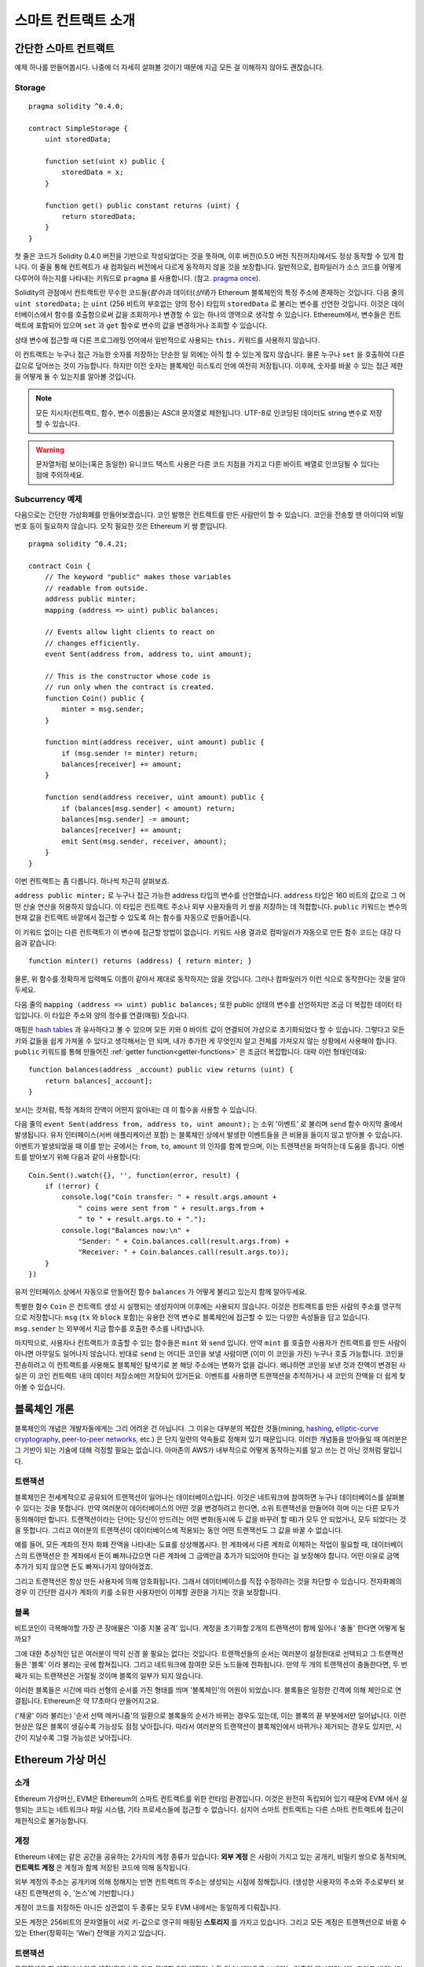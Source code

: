 ###############################
스마트 컨트랙트 소개
###############################

.. _simple-smart-contract:

***********************
간단한 스마트 컨트랙트
***********************

예제 하나를 만들어봅시다.
나중에 더 자세히 살펴볼 것이기 때문에 지금 모든 걸 이해하지 않아도 괜찮습니다.

Storage
=======

::

    pragma solidity ^0.4.0;

    contract SimpleStorage {
        uint storedData;

        function set(uint x) public {
            storedData = x;
        }

        function get() public constant returns (uint) {
            return storedData;
        }
    }

첫 줄은 코드가 Solidity 0.4.0 버전을 기반으로 작성되었다는 것을 뜻하며,
이후 버전(0.5.0 버전 직전까지)에서도 정상 동작할 수 있게 합니다.
이 줄을 통해 컨트랙트가 새 컴파일러 버전에서 다르게 동작하지 않을 것을 보장합니다.
일반적으로, 컴파일러가 소스 코드를 어떻게 다루어야 하는지를 나타내는 키워드로 ``pragma`` 를 사용합니다.
(참고. `pragma once <https://en.wikipedia.org/wiki/Pragma_once>`_).

Solidity의 관점에서 컨트랙트란 무수한 코드들(*함수*)과 데이터(*상태*)가 Ethereum 블록체인의 특정 주소에 존재하는 것입니다.
다음 줄의 ``uint storedData;`` 는 ``uint`` (256 비트의 부호없는 양의 정수) 타입의 ``storedData`` 로 불리는 변수를 선언한 것입니다.
이것은 데이터베이스에서 함수를 호출함으로써 값을 조회하거나 변경할 수 있는 하나의 영역으로 생각할 수 있습니다.
Ethereum에서, 변수들은 컨트랙트에 포함되어 있으며 ``set`` 과 ``get`` 함수로 변수의 값을 변경하거나 조회할 수 있습니다.

상태 변수에 접근할 때 다른 프로그래밍 언어에서 일반적으로 사용되는 ``this.`` 키워드를 사용하지 않습니다.

이 컨트랙트는 누구나 접근 가능한 숫자를 저장하는 단순한 일 외에는 아직 할 수 있는게 많지 않습니다.
물론 누구나 ``set`` 을 호출하여 다른 값으로 덮어쓰는 것이 가능합니다. 하지만 이전 숫자는 블록체인 히스토리 안에 여전히 저장됩니다.
이후에, 숫자를 바꿀 수 있는 접근 제한을 어떻게 둘 수 있는지를 알아볼 것입니다.

.. note::
    모든 지시자(컨트랙트, 함수, 변수 이름들)는 ASCII 문자열로 제한됩니다. UTF-8로 인코딩된 데이터도 string 변수로 저장할 수 있습니다.

.. warning::
    문자열처럼 보이는(혹은 동일한) 유니코드 텍스트 사용은 다른 코드 지점을 가지고 다른 바이트 배열로 인코딩될 수 있다는 점에 주의하세요.

.. index:: ! subcurrency

Subcurrency 예제
===================

다음으로는 간단한 가상화폐를 만들어보겠습니다.
코인 발행은 컨트랙트를 만든 사람만이 할 수 있습니다.
코인을 전송할 땐 아이디와 비밀번호 등이 필요하지 않습니다. 오직 필요한 것은 Ethereum 키 쌍 뿐입니다.

::

    pragma solidity ^0.4.21;

    contract Coin {
        // The keyword "public" makes those variables
        // readable from outside.
        address public minter;
        mapping (address => uint) public balances;

        // Events allow light clients to react on
        // changes efficiently.
        event Sent(address from, address to, uint amount);

        // This is the constructor whose code is
        // run only when the contract is created.
        function Coin() public {
            minter = msg.sender;
        }

        function mint(address receiver, uint amount) public {
            if (msg.sender != minter) return;
            balances[receiver] += amount;
        }

        function send(address receiver, uint amount) public {
            if (balances[msg.sender] < amount) return;
            balances[msg.sender] -= amount;
            balances[receiver] += amount;
            emit Sent(msg.sender, receiver, amount);
        }
    }

이번 컨트랙트는 좀 다릅니다. 하나씩 차근히 살펴보죠.

``address public minter;`` 로 누구나 접근 가능한 address 타입의 변수를 선언했습니다.
``address`` 타입은 160 비트의 값으로 그 어떤 산술 연산을 허용하지 않습니다.
이 타입은 컨트랙트 주소나 외부 사용자들의 키 쌍을 저장하는 데 적합합니다.
``public`` 키워드는 변수의 현재 값을 컨트랙트 바깥에서 접근할 수 있도록 하는 함수를 자동으로 만들어줍니다.

이 키워드 없이는 다른 컨트랙트가 이 변수에 접근할 방법이 없습니다.
키워드 사용 결과로 컴파일러가 자동으로 만든 함수 코드는 대강 다음과 같습니다::

    function minter() returns (address) { return minter; }

물론, 위 함수를 정확하게 입력해도 이름이 같아서 제대로 동작하지는 않을 것입니다.
그러나 컴파일러가 이런 식으로 동작한다는 것을 알아두세요.

.. index:: mapping

다음 줄의 ``mapping (address => uint) public balances;`` 또한 public 상태의 변수를 선언하지만 조금 더 복잡한 데이터 타입입니다. 이 타입은 주소와 양의 정수를 연결(매핑) 짓습니다.

매핑은 `hash tables <https://en.wikipedia.org/wiki/Hash_table>`_ 과 유사하다고 볼 수 있으며 모든 키와 0 바이트 값이 연결되어 가상으로 초기화되었다 할 수 있습니다.
그렇다고 모든 키와 값들을 쉽게 가져올 수 있다고 생각해서는 안 되며, 내가 추가한 게 무엇인지 알고 전체를 가져오지 않는 상황에서 사용해야 합니다.
``public`` 키워드를 통해 만들어진 :ref:`getter function<getter-functions>` 은 조금더 복잡합니다. 대략 이런 형태인데요::


    function balances(address _account) public view returns (uint) {
        return balances[_account];
    }

보시는 것처럼, 특정 계좌의 잔액이 어떤지 알아내는 데 이 함수을 사용할 수 있습니다.

.. index:: event

다음 줄의 ``event Sent(address from, address to, uint amount);`` 는 소위 '이벤트' 로 불리며 ``send`` 함수 마지막 줄에서 발생됩니다.
유저 인터페이스(서버 애플리케이션 포함) 는 블록체인 상에서 발생한 이벤트들을 큰 비용을 들이지 않고 받아볼 수 있습니다.
이벤트가 발생되었을 때 이를 받는 곳에서는 ``from``, ``to``, ``amount`` 의 인자를 함께 받으며, 이는 트랜잭션을 파악하는데 도움을 줍니다. 이벤트를 받아보기 위해 다음과 같이 사용합니다::

    Coin.Sent().watch({}, '', function(error, result) {
        if (!error) {
            console.log("Coin transfer: " + result.args.amount +
                " coins were sent from " + result.args.from +
                " to " + result.args.to + ".");
            console.log("Balances now:\n" +
                "Sender: " + Coin.balances.call(result.args.from) +
                "Receiver: " + Coin.balances.call(result.args.to));
        }
    })

유저 인터페이스 상에서 자동으로 만들어진 함수 ``balances`` 가 어떻게 불리고 있는지 함께 알아두세요.

.. index:: coin

특별한 함수 ``Coin`` 은 컨트랙트 생성 시 실행되는 생성자이며 이후에는 사용되지 않습니다.
이것은 컨트랙트를 만든 사람의 주소를 영구적으로 저장합니다: ``msg`` (``tx`` 와 ``block`` 포함)는 유용한 전역 변수로 블록체인에 접근할 수 있는 다양한 속성들을 담고 있습니다. ``msg.sender`` 는 외부에서 지금 함수를 호출한 주소를 나타냅니다.

마지막으로, 사용자나 컨트랙트가 호출할 수 있는 함수들은 ``mint`` 와 ``send`` 입니다.
만약 ``mint`` 를 호출한 사용자가 컨트랙트를 만든 사람이 아니면 아무일도 일어나지 않습니다.
반대로 ``send`` 는 어디든 코인을 보낼 사람이면 (이미 이 코인을 가진) 누구나 호출 가능합니다.
코인을 전송하려고 이 컨트랙트를 사용해도 블록체인 탐색기로 본 해당 주소에는 변화가 없을 겁니다.
왜냐하면 코인을 보낸 것과 잔액이 변경된 사실은 이 코인 컨트랙트 내의 데이터 저장소에만 저장되어 있거든요.
이벤트를 사용하면 트랜잭션을 추적하거나 새 코인의 잔액을 더 쉽게 찾아볼 수 있습니다.

.. _blockchain-basics:

*****************
블록체인 개론
*****************

블록체인의 개념은 개발자들에게는 그리 어려운 건 아닙니다. 그 이유는 대부분의 복잡한 것들(mining, `hashing <https://en.wikipedia.org/wiki/Cryptographic_hash_function>`_, `elliptic-curve cryptography <https://en.wikipedia.org/wiki/Elliptic_curve_cryptography>`_, `peer-to-peer networks <https://en.wikipedia.org/wiki/Peer-to-peer>`_, etc.) 은 단지 일련의 약속들로 정해져 있기 때문입니다.
이러한 개념들을 받아들일 때 여러분은 그 기반이 되는 기술에 대해 걱정할 필요는 없습니다. 아마존의 AWS가 내부적으로 어떻게 동작하는지를 알고 쓰는 건 아닌 것처럼 말입니다.

.. index:: transaction

트랜잭션
============

블록체인은 전세계적으로 공유되어 트랜잭션이 일어나는 데이터베이스입니다.
이것은 네트워크에 참여하면 누구나 데이터베이스를 살펴볼 수 있다는 것을 뜻합니다.
만약 여러분이 데이터베이스의 어떤 것을 변경하려고 한다면, 소위 트랜잭션을 만들어야 하며 이는 다른 모두가 동의해야만 합니다.
트랜잭션이라는 단어는 당신이 만드려는 어떤 변화(동시에 두 값을 바꾸려 할 때)가 모두 안 되었거나, 모두 되었다는 것을 뜻합니다.
그리고 여러분의 트랜잭션이 데이터베이스에 적용되는 동안 어떤 트랜잭션도 그 값을 바꿀 수 없습니다.

예를 들어, 모든 계좌의 전자 화폐 잔액을 나타내는 도표를 상상해봅시다.
한 계좌에서 다른 계좌로 이체하는 작업이 필요할 때, 데이터베이스의 트랜잭션은 한 계좌에서 돈이 빠져나갔으면 다른 계좌에 그 금액만큼 추가가 되있어야 한다는 걸 보장해야 합니다.
어떤 이유로 금액 추가가 되지 않으면 돈도 빠져나가지 않아야겠죠.

그리고 트랜잭션은 항상 만든 사용자에 의해 암호화됩니다.
그래서 데이터베이스를 직접 수정하려는 것을 차단할 수 있습니다.
전자화폐의 경우 이 간단한 검사가 계좌의 키를 소유한 사용자만이 이체할 권한을 가지는 것을 보장합니다.

.. index:: ! block

블록
======

비트코인이 극복해야할 가장 큰 장애물은 '이중 지불 공격' 입니다.
계정을 초기화할 2개의 트랜잭션이 함께 일어나 '충돌' 한다면 어떻게 될까요?

그에 대한 추상적인 답은 여러분이 딱히 신경 쓸 필요는 없다는 것입니다.
트랜잭션들의 순서는 여러분이 설정한대로 선택되고 그 트랜잭션들은 '블록' 이라 불리는 곳에 합쳐집니다.
그리고 네트워크에 참여한 모든 노드들에 전파됩니다.
만약 두 개의 트랜잭션이 충돌한다면, 두 번째가 되는 트랜잭션은 거절될 것이며 블록의 일부가 되지 않습니다.

이러한 블록들은 시간에 따라 선형의 순서를 가진 형태를 띄며 '블록체인'의 어원이 되었습니다.
블록들은 일정한 간격에 의해 체인으로 연결됩니다. Ethereum은 약 17초마다 만들어지고요.

('채굴' 이라 불리는) '순서 선택 메커니즘'의 일환으로 블록들의 순서가 바뀌는 경우도 있는데, 이는 블록의 끝 부분에서만 일어납니다.
이런 현상은 많은 블록이 생길수록 가능성도 점점 낮아집니다.
따라서 여러분의 트랜잭션이 블록체인에서 바뀌거나 제거되는 경우도 있지만, 시간이 지날수록 그럴 가능성은 낮아집니다.

.. _the-ethereum-virtual-machine:

.. index:: !evm, ! ethereum virtual machine

****************************
Ethereum 가상 머신
****************************

소개
========

Ethereum 가상머신, EVM은 Ethereum의 스마트 컨트랙트를 위한 런타임 환경입니다.
이것은 완전히 독립되어 있기 때문에 EVM 에서 실행되는 코드는 네트워크나 파일 시스템, 기타 프로세스들에 접근할 수 없습니다.
심지어 스마트 컨트랙트는 다른 스마트 컨트랙트에 접근이 제한적으로 불가능합니다.

.. index:: ! account, address, storage, balance

계정
========

Ethereum 내에는 같은 공간을 공유하는 2가지의 계정 종류가 있습니다:
**외부 계정** 은 사람이 가지고 있는 공개키, 비밀키 쌍으로 동작되며,
**컨트랙트 계정** 은 계정과 함께 저장된 코드에 의해 동작됩니다.

외부 계정의 주소는 공개키에 의해 정해지는 반면 컨트랙트의 주소는 생성되는 시점에 정해집니다.
(생성한 사용자의 주소와 주소로부터 보내진 트랜잭션의 수, '논스'에 기반합니다.)

계정이 코드를 저장하든 아니든 상관없이 두 종류는 모두 EVM 내에서는 동일하게 다뤄집니다.

모든 계정은 256비트의 문자열들이 서로 키-값으로 영구히 매핑된 **스토리지** 를 가지고 있습니다.
그리고 모든 계정은 트랜잭션으로 바뀔 수 있는 Ether(정확히는 'Wei') 잔액을 가지고 있습니다.

.. index:: ! transaction

트랜잭션
============

트랜잭션은 한 계정에서 다른 계정(같을수도 있고 특별한 0의 계정일 수도 있습니다)으로 보내지는 일종의 메시지입니다.
그리고 바이너리 데이터(트랜잭션의 페이로드)와 Ether 양을 포함할 수 있습니다.

대상 계정이 코드를 포함하고 있으면 코드는 실행되고 페이로드는 입력 데이터로 제공됩니다.

만약 대상 계정이 0의 계정(주소 ``0`` 을 가지는 계정) 일 땐, 트랜잭션은 **새로운 컨트랙트** 를 생성하며 앞서 말씀드렸던 것처럼
사용자와 '논스'로 불리는 트랜잭션의 수에 의해 주소가 결정됩니다. 각 컨트랙트 생성 트랜잭션 페이로드는 EVM 바이트코드로 실행되기 위해 사용됩니다.
이 실행 결과는 컨트랙트의 코드로 영구히 저장됩니다.
이것은 컨트랙트를 만들기 위해 실제 코드를 보내는 대신, 그 코드를 리턴하는 코드를 보내야 한다는 것을 뜻합니다.

.. index:: ! gas, ! gas price

가스
======

트랜잭션 발생 시, 일정량의 **가스** 가 사용되며 이는 트랜잭션 실행에 필요한 작업의 양을 제한하는 목적을 가지고 있습니다.
그리고 특별한 규칙에 의해 작업 중 가스는 조금씩 고갈되게 됩니다.

**가스 가격** 은 트랜잭션을 만든 사용자가 정하고 최대 ``가스 가격 * 가스 양`` 을 지불합니다.
실행이 끝난 이후에도 가스가 남았다면 이는 같은 방식으로 다시 환불됩니다.

만약 가스가 모두 사용되었다면(음수가 되었다면), 가스 부족 예외 오류가 발생하며 현재 단계에서 발생하는 모든 변화를 되돌립니다.

.. index:: ! storage, ! memory, ! stack

스토리지, 메모리와 스택
=============================

각 계정은 **스토리지** 라 불리는 영구 메모리 저장소를 가지고 있습니다.
스토리지는 256비트 문자가 키-값 형태로 연결된 저장소입니다.
컨트랙트 내의 스토리지를 탐색하는 건 불가능하며 읽고 수정하는데 비용이 많이 듭니다.
컨트랙트가 소유하지 않은 스토리지는 읽거나 쓸 수 없습니다.

두번째 영역은 **메모리** 이며 각 메시지 콜에 대해 새로 초기화된 인스턴스를 가지고 있습니다.
메모리는 선형이며 바이트 레벨로 다뤄집니다. 쓰기가 8 비트나 256 비트가 될 수 있는 반면 읽기는 256 비트로 한정됩니다.
이전에 변경되지 않은 메모리 워드 영역(즉, 워드 내 오프셋) 에 액세스할 때(읽기, 쓰기 모두) 메모리는 256비트 워드 영역으로 확장됩니다.
확장되는 시점에 가스 비용이 지불되어야 합니다. 메모리는 커질수록 비용도 커집니다. (2차식으로 증가합니다)

EVM은 레지스터 머신이 아니라 스택 머신입니다. 모든 연산은 **스택** 이라 불리는 영역에서 처리됩니다.
최대 1024개의 요소를 가질 수 있고 256비트의 단어들을 포함합니다.
스택은 상단 꼭대기에서 접근이 일어납니다:

스택 최상단의 16개 요소들 중 하나를 최상단에 복사하거나 최상단의 요소를 밑의 16개 요소 중 하나와 교체하는 것이 가능합니다.
연산들은 스택의 최상단 2개(어떤 연산이냐에 따라 하나일수도, 더 많을수도) 를 가져오며 그 결과를 스택에 푸시합니다.
물론 스택 요소들을 스토리지나 메모리로 옮기는 것도 가능합니다.
하지만 스택의 상단 요소를 제거하지 않으면 그 밑에 존재하는 요소를 임의로 접근하는 건 불가능합니다.

.. index:: ! instruction

명령어 집합
===============

EVM의 명령어들은 최소로 구성되며 합의 문제를 야기할 수 있는 잘못된 구현을 방지합니다.
모든 명령어는 기본 데이터 타입, 256비트 단어 기반으로 동작합니다.
일반적인 산술, 비트, 논리, 비교 연산이 있습니다.
조건과 조건 없는 점프도 가능합니다.
그리고 컨트랙트는 현재 블록의 수나 타임스탬프 관련 속성에도 접근할 수 있습니다.

.. index:: ! message call, function;call

메시지 콜
=============

메시지 콜을 사용하면 컨트랙트는 다른 컨트랙트를 호출하거나 컨트랙트가 아닌 계정으로 Ether를 송금할 수 있습니다.
메시지 콜은 송신자, 수신자, 데이터 페이로드, Ether, 가스와 리턴 값 등을 가지고 있어 트랜잭션과 유사합니다.
실제로 모든 트랜잭션은 상위 메시지 콜로 구성되며 추가 메시지 콜도 만들 수 있습니다.

컨트랙트는 내부 메시지 호출과 함께 보내고 남길 가스량을 정할 수 있습니다.
만약 내부 호출 중 가스 부족 오류(아니면 다른 오류) 가 발생하면 스택에 에러 값이 추가되며 알리게 됩니다.
이 경우 호출을 위해 사용된 가스만 소모됩니다.
Solidity에서 호출하는 계약은 이런 상황에서 기본적으로 수동 예외를 발생시키므로 호출 스택의 우선순위를 올립니다.

앞서 말했듯, 호출된 컨트랙트는 깨끗이 비워진 메모리 인스턴스와 **호출 데이터** 라는 격리된 공간의 호출 페이로드 접근 권한을 가집니다.
실행이 완료되면 호출자에 의해 이미 할당된 메모리 영역 안에 저장될 데이터를 리턴받을 수 있습니다.

호출은 1024개의 깊이로 제한되며 이것은 복잡한 연산일수록 재귀호출보다 반복문이 선호된다는 것을 뜻합니다.

.. index:: delegatecall, callcode, library

델리게이트 콜 / 콜코드와 라이브러리
=====================================

메시지 콜은 다양한 변형이 있는데, **델리게이트 콜** 의 경우는 대상 주소의 코드가 호출하는 컨트랙트의 컨텍스트 내에서 실행된다는 것과
``msg.sender`` 와 ``msg.value``  가 값이 바뀌지 않는다는 것 외에는 메시지 콜과 동일합니다.

이것은 컨트랙트가 실행 중 다양한 주소의 코드를 동적으로 불러온다는 것을 뜻합니다.
스토리지, 현재 주소와 잔액은 여전히 호출하는 컨트랙트를 참조하지만 코드는 호출된 주소에서 가져옵니다.

이것은 Solidity에서 복잡한 데이터 구조 구현이 가능한 컨트랙트의 스토리지에 적용 가능한 재사용 가능한 코드, "라이브러리"의 구현을 가능하도록 합니다.

.. index:: log

로그
====

블록 레벨까지의 모든 절차를 매핑하며 특별히 인덱싱된 데이터 구조 데이터를 저장하는 것도 가능합니다.
이 기능은 **로그** 라 부르며 Solidity에서 **이벤트** 를 구현하기 위해 사용됩니다.
컨트랙트들은 로그 데이터를 만들고 접근할 수는 없지만 블록체인 바깥에서 효율적으로 접근 가능합니다.

일부 로그 데이터들은 `bloom filters <https://en.wikipedia.org/wiki/Bloom_filter>`_ 안에 저장되기 때문에,
효율적이고 암호화되어 안전한 방법으로 데이터를 찾는게 가능합니다.
따라서 모든 블록체인을 다운받지 않은 네트워크 피어들도 로그들을 여전히 찾을 수 있습니다.

.. index:: contract creation

생성
======

컨트랙트들은 특별한 연산 부호를 사용하여 다른 컨트랙트들을 생성할 수 있습니다.
이러한 **생성 콜** 과 일반 메시지 콜의 차이는 페이로드 데이터가 실행된다는 것과 결과가 코드로 저장된다는 점,
호출자와 생성자가 스택의 새 컨트랙트 주소를 받는다는 점 입니다.

.. index:: selfdestruct

자기 파괴
=============

코드가 블록체인에서 지워지는 유일한 때는 주소의 컨트랙트가 ``selfdestruct`` 연산을 사용했을 때입니다.
주소에 저장된 남은 Ether는 지정된 타겟으로 옮겨지고 스토리지와 코드는 해당 상태에서 지워집니다.

.. warning:: 컨트랙트 코드가 ``selfdestruct`` 를 포함하지 않더라도, ``delegatecall`` 이나 ``callcode`` 를 실행해 그 작업을 수행할 수 있습니다.

.. note:: 어떤 Ethereum 클라이언트냐에 따라 오래된 컨트랙트의 제거가 구현이 되었거나, 안 되었을 수 있습니다.
  추가로, 아카이브된 노드들은 컨트랙트 스토리지와 코드를 무기한 보관하도록 선택할 수 있습니다.

.. note:: 현재 상태에서 **외부 계정** 은 삭제할 수 없습니다.
